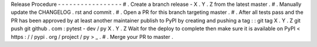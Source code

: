 Release
Procedure
-
-
-
-
-
-
-
-
-
-
-
-
-
-
-
-
-
#
.
Create
a
branch
release
-
X
.
Y
.
Z
from
the
latest
master
.
#
.
Manually
update
the
CHANGELOG
.
rst
and
commit
.
#
.
Open
a
PR
for
this
branch
targeting
master
.
#
.
After
all
tests
pass
and
the
PR
has
been
approved
by
at
least
another
maintainer
publish
to
PyPI
by
creating
and
pushing
a
tag
:
:
git
tag
X
.
Y
.
Z
git
push
git
github
.
com
:
pytest
-
dev
/
py
X
.
Y
.
Z
Wait
for
the
deploy
to
complete
then
make
sure
it
is
available
on
PyPI
<
https
:
/
/
pypi
.
org
/
project
/
py
>
_
.
#
.
Merge
your
PR
to
master
.
